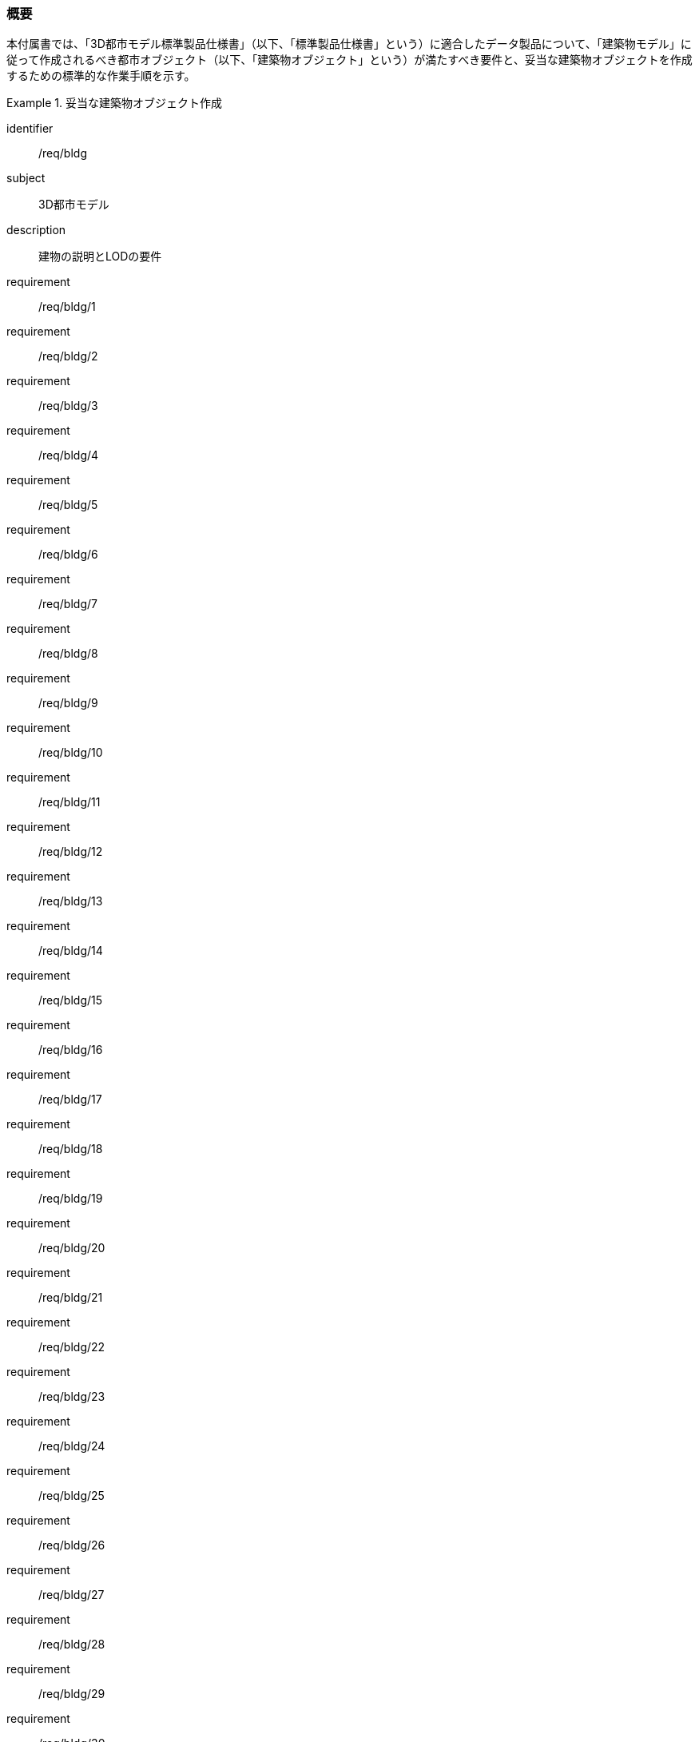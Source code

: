 [[tocC_01]]
=== 概要

本付属書では、「3D都市モデル標準製品仕様書」（以下、「標準製品仕様書」という）に適合したデータ製品について、「建築物モデル」に従って作成されるべき都市オブジェクト（以下、「建築物オブジェクト」という）が満たすべき要件と、妥当な建築物オブジェクトを作成するための標準的な作業手順を示す。


[requirements_class]
.妥当な建築物オブジェクト作成
====
[%metadata]
identifier:: /req/bldg
subject:: 3D都市モデル
description:: 建物の説明とLODの要件
requirement:: /req/bldg/1
requirement:: /req/bldg/2
requirement:: /req/bldg/3
requirement:: /req/bldg/4
requirement:: /req/bldg/5
requirement:: /req/bldg/6
requirement:: /req/bldg/7
requirement:: /req/bldg/8
requirement:: /req/bldg/9
requirement:: /req/bldg/10
requirement:: /req/bldg/11
requirement:: /req/bldg/12
requirement:: /req/bldg/13
requirement:: /req/bldg/14
requirement:: /req/bldg/15
requirement:: /req/bldg/16
requirement:: /req/bldg/17
requirement:: /req/bldg/18
requirement:: /req/bldg/19
requirement:: /req/bldg/20
requirement:: /req/bldg/21
requirement:: /req/bldg/22
requirement:: /req/bldg/23
requirement:: /req/bldg/24
requirement:: /req/bldg/25
requirement:: /req/bldg/26
requirement:: /req/bldg/27
requirement:: /req/bldg/28
requirement:: /req/bldg/29
requirement:: /req/bldg/30
requirement:: /req/bldg/31
requirement:: /req/bldg/32
====

